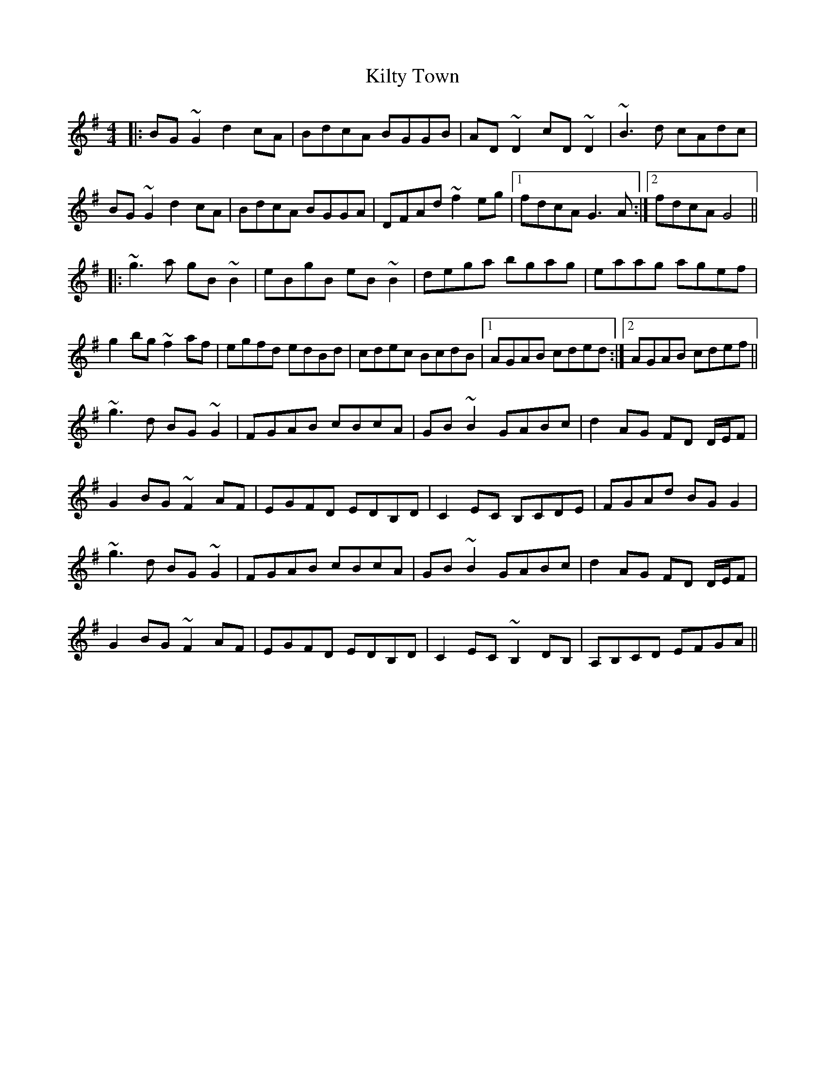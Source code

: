X: 21706
T: Kilty Town
R: reel
M: 4/4
K: Gmajor
|:BG~G2 d2 cA|BdcA BGGB|AD~D2 cD~D2|~B3 d cAdc|
BG~G2 d2 cA|BdcA BGGA|DFAd ~f2 eg|1 fdcA G3A:|2 fdcA G4||
|:~g3 a gB~B2|eBgB eB ~B2|dega bgag|eaag agef|
g2bg ~f2 af|egfd edBd|cdec BcdB|1 AGAB cded:|2 AGAB cdef||
~g3 d BG ~G2|FGAB cBcA|GB ~B2 GABc|d2 AG FD D/E/F|
G2 BG ~F2 AF|EGFD EDB,D|C2 EC B,CDE|FGAd BG G2|
~g3 d BG ~G2|FGAB cBcA|GB ~B2 GABc|d2 AG FD D/E/F|
G2 BG ~F2 AF|EGFD EDB,D|C2 EC ~B,2 DB,|A,B,CD EFGA||

